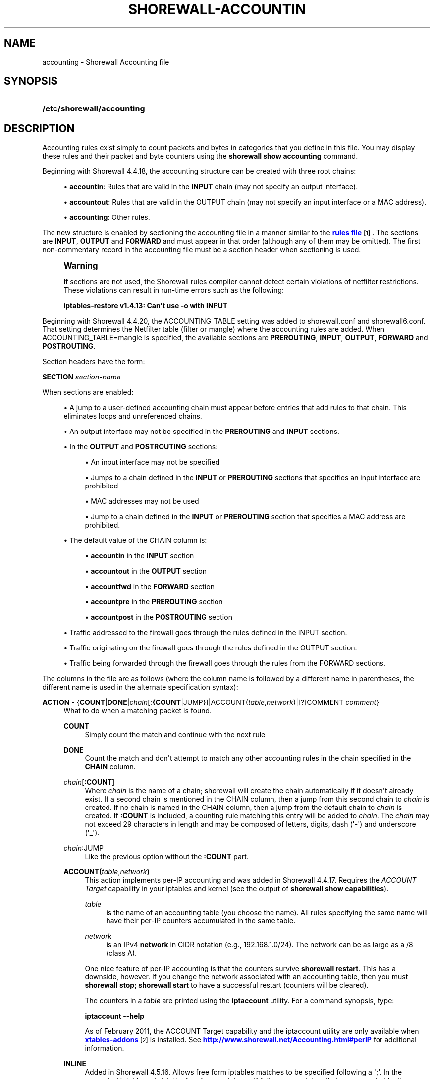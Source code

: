 '\" t
.\"     Title: shorewall-accounting
.\"    Author: [FIXME: author] [see http://docbook.sf.net/el/author]
.\" Generator: DocBook XSL Stylesheets v1.76.1 <http://docbook.sf.net/>
.\"      Date: 03/19/2014
.\"    Manual: [FIXME: manual]
.\"    Source: [FIXME: source]
.\"  Language: English
.\"
.TH "SHOREWALL\-ACCOUNTIN" "5" "03/19/2014" "[FIXME: source]" "[FIXME: manual]"
.\" -----------------------------------------------------------------
.\" * Define some portability stuff
.\" -----------------------------------------------------------------
.\" ~~~~~~~~~~~~~~~~~~~~~~~~~~~~~~~~~~~~~~~~~~~~~~~~~~~~~~~~~~~~~~~~~
.\" http://bugs.debian.org/507673
.\" http://lists.gnu.org/archive/html/groff/2009-02/msg00013.html
.\" ~~~~~~~~~~~~~~~~~~~~~~~~~~~~~~~~~~~~~~~~~~~~~~~~~~~~~~~~~~~~~~~~~
.ie \n(.g .ds Aq \(aq
.el       .ds Aq '
.\" -----------------------------------------------------------------
.\" * set default formatting
.\" -----------------------------------------------------------------
.\" disable hyphenation
.nh
.\" disable justification (adjust text to left margin only)
.ad l
.\" -----------------------------------------------------------------
.\" * MAIN CONTENT STARTS HERE *
.\" -----------------------------------------------------------------
.SH "NAME"
accounting \- Shorewall Accounting file
.SH "SYNOPSIS"
.HP \w'\fB/etc/shorewall/accounting\fR\ 'u
\fB/etc/shorewall/accounting\fR
.SH "DESCRIPTION"
.PP
Accounting rules exist simply to count packets and bytes in categories that you define in this file\&. You may display these rules and their packet and byte counters using the
\fBshorewall show accounting\fR
command\&.
.PP
Beginning with Shorewall 4\&.4\&.18, the accounting structure can be created with three root chains:
.sp
.RS 4
.ie n \{\
\h'-04'\(bu\h'+03'\c
.\}
.el \{\
.sp -1
.IP \(bu 2.3
.\}
\fBaccountin\fR: Rules that are valid in the
\fBINPUT\fR
chain (may not specify an output interface)\&.
.RE
.sp
.RS 4
.ie n \{\
\h'-04'\(bu\h'+03'\c
.\}
.el \{\
.sp -1
.IP \(bu 2.3
.\}
\fBaccountout\fR: Rules that are valid in the OUTPUT chain (may not specify an input interface or a MAC address)\&.
.RE
.sp
.RS 4
.ie n \{\
\h'-04'\(bu\h'+03'\c
.\}
.el \{\
.sp -1
.IP \(bu 2.3
.\}
\fBaccounting\fR: Other rules\&.
.RE
.PP
The new structure is enabled by sectioning the accounting file in a manner similar to the
\m[blue]\fBrules file\fR\m[]\&\s-2\u[1]\d\s+2\&. The sections are
\fBINPUT\fR,
\fBOUTPUT\fR
and
\fBFORWARD\fR
and must appear in that order (although any of them may be omitted)\&. The first non\-commentary record in the accounting file must be a section header when sectioning is used\&.
.if n \{\
.sp
.\}
.RS 4
.it 1 an-trap
.nr an-no-space-flag 1
.nr an-break-flag 1
.br
.ps +1
\fBWarning\fR
.ps -1
.br
.PP
If sections are not used, the Shorewall rules compiler cannot detect certain violations of netfilter restrictions\&. These violations can result in run\-time errors such as the following:
.PP
\fBiptables\-restore v1\&.4\&.13: Can\*(Aqt use \-o with INPUT\fR
.sp .5v
.RE
.PP
Beginning with Shorewall 4\&.4\&.20, the ACCOUNTING_TABLE setting was added to shorewall\&.conf and shorewall6\&.conf\&. That setting determines the Netfilter table (filter or mangle) where the accounting rules are added\&. When ACCOUNTING_TABLE=mangle is specified, the available sections are
\fBPREROUTING\fR,
\fBINPUT\fR,
\fBOUTPUT\fR,
\fBFORWARD\fR
and
\fBPOSTROUTING\fR\&.
.PP
Section headers have the form:
.PP
\fBSECTION\fR
\fIsection\-name\fR
.PP
When sections are enabled:
.sp
.RS 4
.ie n \{\
\h'-04'\(bu\h'+03'\c
.\}
.el \{\
.sp -1
.IP \(bu 2.3
.\}
A jump to a user\-defined accounting chain must appear before entries that add rules to that chain\&. This eliminates loops and unreferenced chains\&.
.RE
.sp
.RS 4
.ie n \{\
\h'-04'\(bu\h'+03'\c
.\}
.el \{\
.sp -1
.IP \(bu 2.3
.\}
An output interface may not be specified in the
\fBPREROUTING\fR
and
\fBINPUT\fR
sections\&.
.RE
.sp
.RS 4
.ie n \{\
\h'-04'\(bu\h'+03'\c
.\}
.el \{\
.sp -1
.IP \(bu 2.3
.\}
In the
\fBOUTPUT\fR
and
\fBPOSTROUTING\fR
sections:
.sp
.RS 4
.ie n \{\
\h'-04'\(bu\h'+03'\c
.\}
.el \{\
.sp -1
.IP \(bu 2.3
.\}
An input interface may not be specified
.RE
.sp
.RS 4
.ie n \{\
\h'-04'\(bu\h'+03'\c
.\}
.el \{\
.sp -1
.IP \(bu 2.3
.\}
Jumps to a chain defined in the
\fBINPUT\fR
or
\fBPREROUTING\fR
sections that specifies an input interface are prohibited
.RE
.sp
.RS 4
.ie n \{\
\h'-04'\(bu\h'+03'\c
.\}
.el \{\
.sp -1
.IP \(bu 2.3
.\}
MAC addresses may not be used
.RE
.sp
.RS 4
.ie n \{\
\h'-04'\(bu\h'+03'\c
.\}
.el \{\
.sp -1
.IP \(bu 2.3
.\}
Jump to a chain defined in the
\fBINPUT\fR
or
\fBPREROUTING\fR
section that specifies a MAC address are prohibited\&.
.RE
.RE
.sp
.RS 4
.ie n \{\
\h'-04'\(bu\h'+03'\c
.\}
.el \{\
.sp -1
.IP \(bu 2.3
.\}
The default value of the CHAIN column is:
.sp
.RS 4
.ie n \{\
\h'-04'\(bu\h'+03'\c
.\}
.el \{\
.sp -1
.IP \(bu 2.3
.\}
\fBaccountin\fR
in the
\fBINPUT\fR
section
.RE
.sp
.RS 4
.ie n \{\
\h'-04'\(bu\h'+03'\c
.\}
.el \{\
.sp -1
.IP \(bu 2.3
.\}
\fBaccountout\fR
in the
\fBOUTPUT\fR
section
.RE
.sp
.RS 4
.ie n \{\
\h'-04'\(bu\h'+03'\c
.\}
.el \{\
.sp -1
.IP \(bu 2.3
.\}
\fBaccountfwd\fR
in the
\fBFORWARD\fR
section
.RE
.sp
.RS 4
.ie n \{\
\h'-04'\(bu\h'+03'\c
.\}
.el \{\
.sp -1
.IP \(bu 2.3
.\}
\fBaccountpre\fR
in the
\fBPREROUTING\fR
section
.RE
.sp
.RS 4
.ie n \{\
\h'-04'\(bu\h'+03'\c
.\}
.el \{\
.sp -1
.IP \(bu 2.3
.\}
\fBaccountpost\fR
in the
\fBPOSTROUTING\fR
section
.RE
.RE
.sp
.RS 4
.ie n \{\
\h'-04'\(bu\h'+03'\c
.\}
.el \{\
.sp -1
.IP \(bu 2.3
.\}
Traffic addressed to the firewall goes through the rules defined in the INPUT section\&.
.RE
.sp
.RS 4
.ie n \{\
\h'-04'\(bu\h'+03'\c
.\}
.el \{\
.sp -1
.IP \(bu 2.3
.\}
Traffic originating on the firewall goes through the rules defined in the OUTPUT section\&.
.RE
.sp
.RS 4
.ie n \{\
\h'-04'\(bu\h'+03'\c
.\}
.el \{\
.sp -1
.IP \(bu 2.3
.\}
Traffic being forwarded through the firewall goes through the rules from the FORWARD sections\&.
.RE
.PP
The columns in the file are as follows (where the column name is followed by a different name in parentheses, the different name is used in the alternate specification syntax):
.PP
\fBACTION\fR \- {\fBCOUNT\fR|\fBDONE\fR|\fIchain\fR[:\fB{COUNT\fR|JUMP}]|ACCOUNT(\fItable\fR,\fInetwork\fR)|[?]COMMENT \fIcomment\fR}
.RS 4
What to do when a matching packet is found\&.
.PP
\fBCOUNT\fR
.RS 4
Simply count the match and continue with the next rule
.RE
.PP
\fBDONE\fR
.RS 4
Count the match and don\*(Aqt attempt to match any other accounting rules in the chain specified in the
\fBCHAIN\fR
column\&.
.RE
.PP
\fIchain\fR[\fB:\fR\fBCOUNT\fR]
.RS 4
Where
\fIchain\fR
is the name of a chain; shorewall will create the chain automatically if it doesn\*(Aqt already exist\&. If a second chain is mentioned in the CHAIN column, then a jump from this second chain to
\fIchain\fR
is created\&. If no chain is named in the CHAIN column, then a jump from the default chain to
\fIchain\fR
is created\&. If
\fB:COUNT\fR
is included, a counting rule matching this entry will be added to
\fIchain\fR\&. The
\fIchain\fR
may not exceed 29 characters in length and may be composed of letters, digits, dash (\*(Aq\-\*(Aq) and underscore (\*(Aq_\*(Aq)\&.
.RE
.PP
\fIchain\fR:JUMP
.RS 4
Like the previous option without the
\fB:COUNT\fR
part\&.
.RE
.PP
\fBACCOUNT(\fR\fItable\fR,\fInetwork\fR\fB)\fR
.RS 4
This action implements per\-IP accounting and was added in Shorewall 4\&.4\&.17\&. Requires the
\fIACCOUNT Target\fR
capability in your iptables and kernel (see the output of
\fBshorewall show capabilities\fR)\&.
.PP
\fItable\fR
.RS 4
is the name of an accounting table (you choose the name)\&. All rules specifying the same name will have their per\-IP counters accumulated in the same table\&.
.RE
.PP
\fInetwork\fR
.RS 4
is an IPv4
\fBnetwork\fR
in CIDR notation (e\&.g\&., 192\&.168\&.1\&.0/24)\&. The network can be as large as a /8 (class A)\&.
.RE
.sp
One nice feature of per\-IP accounting is that the counters survive
\fBshorewall restart\fR\&. This has a downside, however\&. If you change the network associated with an accounting table, then you must
\fBshorewall stop; shorewall start\fR
to have a successful restart (counters will be cleared)\&.
.sp
The counters in a
\fItable\fR
are printed using the
\fBiptaccount\fR
utility\&. For a command synopsis, type:
.sp
\fBiptaccount \-\-help\fR
.sp
As of February 2011, the ACCOUNT Target capability and the iptaccount utility are only available when
\m[blue]\fBxtables\-addons\fR\m[]\&\s-2\u[2]\d\s+2
is installed\&. See
\m[blue]\fBhttp://www\&.shorewall\&.net/Accounting\&.html#perIP\fR\m[]
for additional information\&.
.RE
.PP
\fBINLINE\fR
.RS 4
Added in Shorewall 4\&.5\&.16\&. Allows free form iptables matches to be specified following a \*(Aq;\*(Aq\&. In the generated iptables rule(s), the free form matches will follow any matches that are generated by the column contents\&.
.RE
.PP
\fBNFACCT\fR({\fIobject\fR[!]}[,\&.\&.\&.])
.RS 4
Added in Shorewall 4\&.5\&.7\&. Provides a form of accounting that survives
\fBshorewall stop/shorewall\fR
start and
\fBshorewall restart\fR\&. Requires the NFaccnt Match capability in your kernel and iptables\&.
\fIobject\fR
names an nfacct object (see man nfaccnt(8))\&. Multiple rules can specify the same
\fIobject\fR; all packets that match any of the rules increment the packet and bytes count of the object\&.
.sp
Prior to Shorewall 4\&.5\&.16, only one
\fIobject\fR
could be specified\&. Beginning with Shorewall 4\&.5\&.16, an arbitrary number of objects may be given\&.
.sp
With Shorewall 4\&.5\&.16 or later, an nfacct
\fIobject\fR
in the list may optionally be followed by
\fB!\fR
to indicate that the nfacct
\fIobject\fR
will be incremented unconditionally for each packet\&. When
\fB!\fR
is omitted, the
\fIobject\fR
will be incremented only if all of the matches in the rule succeed\&.
.RE
.PP
\fBNFLOG\fR[(nflog\-parameters)] \- Added in Shorewall\-4\&.4\&.20\&.
.RS 4
Causes each matching packet to be sent via the currently loaded logging back\-end (usually nfnetlink_log) where it is available to accounting daemons through a netlink socket\&.
.RE
.PP
\fB[?]COMMENT\fR
.RS 4
The remainder of the line is treated as a comment which is attached to subsequent rules until another COMMENT line is found or until the end of the file is reached\&. To stop adding comments to rules, use a line with only the word COMMENT\&.
.if n \{\
.sp
.\}
.RS 4
.it 1 an-trap
.nr an-no-space-flag 1
.nr an-break-flag 1
.br
.ps +1
\fBNote\fR
.ps -1
.br
Beginning with Shorewall 4\&.5\&.11, ?COMMENT is a synonym for COMMENT and is preferred\&.
.sp .5v
.RE
.RE
.RE
.PP
\fBCHAIN\fR \- {\fB\-\fR|\fIchain\fR}
.RS 4
The name of a
\fIchain\fR\&. If specified as
\fB\-\fR
the
\fBaccounting\fR
chain is assumed when the file is un\-sectioned\&. When the file is sectioned, the default is one of accountin, accountout, etc\&. depending on the section\&. This is the chain where the accounting rule is added\&. The
\fIchain\fR
will be created if it doesn\*(Aqt already exist\&. The
\fIchain\fR
may not exceed 29 characters in length\&.
.RE
.PP
\fBSOURCE\fR \- {\fB\-\fR|\fBany\fR|\fBall\fR|\fIinterface\fR|\fIinterface\fR\fB:\fR\fIaddress\fR|\fIaddress\fR}
.RS 4
Packet Source\&.
.sp
The name of an
\fIinterface\fR, an
\fIaddress\fR
(host or net) or an
\fIinterface\fR
name followed by ":" and a host or net
\fIaddress\fR\&. An ipset name is also accepted as an
\fIaddress\fR\&.
.RE
.PP
\fBDESTINATION\fR (dest) \- {\fB\-\fR|\fBany\fR|\fBall\fR|\fIinterface\fR|\fIinterface\fR\fB:\fR\fIaddress\fR|\fIaddress\fR}
.RS 4
Packet Destination\&.
.sp
Format same as
\fBSOURCE\fR
column\&.
.RE
.PP
\fBPROTOCOL (proto)\fR \- {\fB\-\fR|\fB{any\fR|\fBall\fR|\fIprotocol\-name\fR|\fIprotocol\-number\fR|\fBipp2p\fR[\fB:\fR{\fBudp\fR|\fBall\fR}]}[,\&.\&.\&.]}
.RS 4
A
\fIprotocol\-name\fR
(from protocols(5)), a
\fIprotocol\-number\fR,
\fBipp2p\fR,
\fBipp2p:udp\fR
or
\fBipp2p:all\fR
.sp
Beginning with Shorewall 4\&.5\&.12, this column can accept a comma\-separated list of protocols\&.
.RE
.PP
\fBDEST PORT(S)\fR (dport) \- {\fB\-\fR|\fBany\fR|\fBall\fR|\fIipp2p\-option\fR|\fIport\-name\-or\-number\fR[,\fIport\-name\-or\-number\fR]\&.\&.\&.}
.RS 4
Destination Port number\&. Service name from services(5) or
\fIport number\fR\&. May only be specified if the protocol is TCP (6), UDP (17), DCCP (33), SCTP (132) or UDPLITE (136)\&.
.sp
You may place a comma\-separated list of port names or numbers in this column if your kernel and iptables include multi\-port match support\&.
.sp
If the PROTOCOL is
\fBipp2p\fR
then this column must contain an
\fIipp2p\-option\fR
("iptables \-m ipp2p \-\-help") without the leading "\-\-"\&. If no option is given in this column,
\fBipp2p\fR
is assumed\&.
.RE
.PP
\fBSOURCE PORT(S)\fR (sport)\- {\fB\-\fR|\fBany\fR|\fBall\fR|\fIport\-name\-or\-number\fR[,\fIport\-name\-or\-number\fR]\&.\&.\&.}
.RS 4
Service name from services(5) or
\fIport number\fR\&. May only be specified if the protocol is TCP (6), UDP (17), DCCP (33), SCTP (132) or UDPLITE (136)\&.
.sp
You may place a comma\-separated list of port numbers in this column if your kernel and iptables include multi\-port match support\&.
.sp
Beginning with Shorewall 4\&.5\&.15, you may place \*(Aq=\*(Aq in this column, provided that the DEST PORT(S) column is non\-empty\&. This causes the rule to match when either the source port or the destination port in a packet matches one of the ports specified in DEST PORTS(S)\&. Use of \*(Aq=\*(Aq requires multi\-port match in your iptables and kernel\&.
.RE
.PP
\fBUSER/GROUP\fR (user) \- [\fB!\fR][\fIuser\-name\-or\-number\fR][\fB:\fR\fIgroup\-name\-or\-number\fR][\fB+\fR\fIprogram\-name\fR]
.RS 4
This column may only be non\-empty if the
\fBCHAIN\fR
is
\fBOUTPUT\fR\&.
.sp
When this column is non\-empty, the rule applies only if the program generating the output is running under the effective
\fIuser\fR
and/or
\fIgroup\fR
specified (or is NOT running under that id if "!" is given)\&.
.sp
Examples:
.PP
joe
.RS 4
program must be run by joe
.RE
.PP
:kids
.RS 4
program must be run by a member of the \*(Aqkids\*(Aq group
.RE
.PP
!:kids
.RS 4
program must not be run by a member of the \*(Aqkids\*(Aq group
.RE
.PP
+upnpd
.RS 4
#program named upnpd
.if n \{\
.sp
.\}
.RS 4
.it 1 an-trap
.nr an-no-space-flag 1
.nr an-break-flag 1
.br
.ps +1
\fBImportant\fR
.ps -1
.br
The ability to specify a program name was removed from Netfilter in kernel version 2\&.6\&.14\&.
.sp .5v
.RE
.RE
.RE
.PP
\fBMARK\fR \- [\fB!\fR]\fIvalue\fR[/\fImask\fR][\fB:C\fR]
.RS 4
Defines a test on the existing packet or connection mark\&. The rule will match only if the test returns true\&.
.sp
If you don\*(Aqt want to define a test but need to specify anything in the following columns, place a "\-" in this field\&.
.PP
!
.RS 4
Inverts the test (not equal)
.RE
.PP
\fIvalue\fR
.RS 4
Value of the packet or connection mark\&.
.RE
.PP
\fImask\fR
.RS 4
A mask to be applied to the mark before testing\&.
.RE
.PP
\fB:C\fR
.RS 4
Designates a connection mark\&. If omitted, the packet mark\*(Aqs value is tested\&.
.RE
.RE
.PP
\fBIPSEC \- \fR\fB\fIoption\-list\fR\fR\fB (Optional \- Added in Shorewall 4\&.4\&.13 but broken until 4\&.5\&.4\&.1 )\fR
.RS 4
The option\-list consists of a comma\-separated list of options from the following list\&. Only packets that will be encrypted or have been decrypted via an SA that matches these options will have their source address changed\&.
.PP
\fBreqid=\fR\fInumber\fR
.RS 4
where
\fInumber\fR
is specified using setkey(8) using the \*(Aqunique:\fInumber\fR
option for the SPD level\&.
.RE
.PP
\fBspi=\fR<number>
.RS 4
where
\fInumber\fR
is the SPI of the SA used to encrypt/decrypt packets\&.
.RE
.PP
\fBproto=\fR\fBah\fR|\fBesp\fR|\fBipcomp\fR
.RS 4
IPSEC Encapsulation Protocol
.RE
.PP
\fBmss=\fR\fInumber\fR
.RS 4
sets the MSS field in TCP packets
.RE
.PP
\fBmode=\fR\fBtransport\fR|\fBtunnel\fR
.RS 4
IPSEC mode
.RE
.PP
\fBtunnel\-src=\fR\fIaddress\fR[/\fImask\fR]
.RS 4
only available with mode=tunnel
.RE
.PP
\fBtunnel\-dst=\fR\fIaddress\fR[/\fImask\fR]
.RS 4
only available with mode=tunnel
.RE
.PP
\fBstrict\fR
.RS 4
Means that packets must match all rules\&.
.RE
.PP
\fBnext\fR
.RS 4
Separates rules; can only be used with strict
.RE
.PP
\fByes\fR or \fBipsec\fR
.RS 4
When used by itself, causes all traffic that will be encrypted/encapsulated or has been decrypted/un\-encapsulated to match the rule\&.
.RE
.PP
\fBno\fR or \fBnone\fR
.RS 4
When used by itself, causes all traffic that will not be encrypted/encapsulated or has been decrypted/un\-encapsulated to match the rule\&.
.RE
.PP
\fBin\fR
.RS 4
May only be used in the FORWARD section and must be the first or the only item the list\&. Indicates that matching packets have been decrypted in input\&.
.RE
.PP
\fBout\fR
.RS 4
May only be used in the FORWARD section and must be the first or the only item in the list\&. Indicates that matching packets will be encrypted on output\&.
.RE
.sp
If this column is non\-empty and sections are not used, then:
.sp
.RS 4
.ie n \{\
\h'-04'\(bu\h'+03'\c
.\}
.el \{\
.sp -1
.IP \(bu 2.3
.\}
A chain NAME appearing in the ACTION column must be a chain branched either directly or indirectly from the
\fBaccipsecin\fR
or
\fBaccipsecout\fR
chain\&.
.RE
.sp
.RS 4
.ie n \{\
\h'-04'\(bu\h'+03'\c
.\}
.el \{\
.sp -1
.IP \(bu 2.3
.\}
The CHAIN column must contain either
\fBaccipsecin\fR
or
\fBaccipsecout\fR
or a chain branched either directly or indirectly from those chains\&.
.RE
.sp
.RS 4
.ie n \{\
\h'-04'\(bu\h'+03'\c
.\}
.el \{\
.sp -1
.IP \(bu 2.3
.\}
These rules will NOT appear in the
\fBaccounting\fR
chain\&.
.RE
.RE
.PP
In all of the above columns except
\fBACTION\fR
and
\fBCHAIN\fR, the values
\fB\-\fR,
\fBany\fR
and
\fBall\fR
may be used as wildcard\*(Aqgs\&. Omitted trailing columns are also treated as wildcard\*(Aqg\&.
.SH "FILES"
.PP
/etc/shorewall/accounting
.SH "SEE ALSO"
.PP
\m[blue]\fBhttp://shorewall\&.net/Accounting\&.html\fR\m[]\&\s-2\u[3]\d\s+2
.PP
\m[blue]\fBhttp://shorewall\&.net/shorewall_logging\&.html\fR\m[]
.PP
\m[blue]\fBhttp://shorewall\&.net/configuration_file_basics\&.htm#Pairs\fR\m[]
.PP
shorewall(8), shorewall\-actions(5), shorewall\-blacklist(5), shorewall\-hosts(5), shorewall_interfaces(5), shorewall\-ipsets(5), shorewall\-maclist(5), shorewall\-masq(5), shorewall\-nat(5), shorewall\-netmap(5), shorewall\-params(5), shorewall\-policy(5), shorewall\-providers(5), shorewall\-proxyarp(5), shorewall\-rtrules(5), shorewall\-routestopped(5), shorewall\-rules(5), shorewall\&.conf(5), shorewall\-secmarks(5), shorewall\-tcclasses(5), shorewall\-tcdevices(5), shorewall\-tcrules(5), shorewall\-tos(5), shorewall\-tunnels(5), shorewall\-zones(5)
.SH "NOTES"
.IP " 1." 4
rules file
.RS 4
\%http://www.shorewall.netmanpages/shorewall-rules.html
.RE
.IP " 2." 4
xtables-addons
.RS 4
\%http://xtables-addons.sourceforge.net/
.RE
.IP " 3." 4
http://shorewall.net/Accounting.html
.RS 4
\%http://shorewall.net/Accounting.html
.RE
